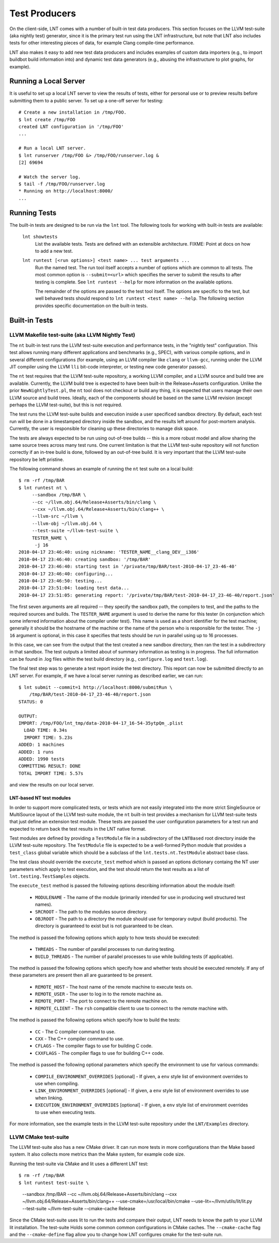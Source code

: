 .. _tests:

Test Producers
==============

On the client-side, LNT comes with a number of built-in test data producers.
This section focuses on the LLVM test-suite (aka nightly test) generator, since
it is the primary test run using the LNT infrastructure, but note that LNT also
includes tests for other interesting pieces of data, for example Clang
compile-time performance.

LNT also makes it easy to add new test data producers and includes examples of
custom data importers (e.g., to import buildbot build information into) and
dynamic test data generators (e.g., abusing the infrastructure to plot graphs,
for example).

Running a Local Server
----------------------

It is useful to set up a local LNT server to view the results of tests, either
for personal use or to preview results before submitting them to a public
server. To set up a one-off server for testing::

  # Create a new installation in /tmp/FOO.
  $ lnt create /tmp/FOO
  created LNT configuration in '/tmp/FOO'
  ...

  # Run a local LNT server.
  $ lnt runserver /tmp/FOO &> /tmp/FOO/runserver.log &
  [2] 69694

  # Watch the server log.
  $ tail -f /tmp/FOO/runserver.log
  * Running on http://localhost:8000/
  ...

Running Tests
-------------

The built-in tests are designed to be run via the ``lnt`` tool. The
following tools for working with built-in tests are available:

  ``lnt showtests``
    List the available tests.  Tests are defined with an extensible
    architecture. FIXME: Point at docs on how to add a new test.

  ``lnt runtest [<run options>] <test name> ... test arguments ...``
    Run the named test. The run tool itself accepts a number of options which
    are common to all tests. The most common option is ``--submit=<url>`` which
    specifies the server to submit the results to after testing is complete. See
    ``lnt runtest --help`` for more information on the available options.

    The remainder of the options are passed to the test tool itself. The options
    are specific to the test, but well behaved tests should respond to ``lnt
    runtest <test name> --help``. The following section provides specific
    documentation on the built-in tests.

Built-in Tests
--------------

LLVM Makefile test-suite (aka LLVM Nightly Test)
~~~~~~~~~~~~~~~~~~~~~~~~~~~~~~~~~~~~~~~~~~~~~~~~

The ``nt`` built-in test runs the LLVM test-suite execution and performance
tests, in the "nightly test" configuration. This test allows running many
different applications and benchmarks (e.g., SPEC), with various compile
options, and in several different configurations (for example, using an LLVM
compiler like ``clang`` or ``llvm-gcc``, running under the LLVM JIT compiler
using the LLVM ``lli`` bit-code interpreter, or testing new code generator
passes).

The ``nt`` test requires that the LLVM test-suite repository, a working LLVM
compiler, and a LLVM source and build tree are available. Currently, the LLVM
build tree is expected to have been built-in the Release+Asserts configuration.
Unlike the prior ``NewNightlyTest.pl``, the ``nt`` tool does not checkout or build
any thing, it is expected that users manage their own LLVM source and build
trees. Ideally, each of the components should be based on the same LLVM revision
(except perhaps the LLVM test-suite), but this is not required.

The test runs the LLVM test-suite builds and execution inside a user specificed
sandbox directory. By default, each test run will be done in a timestamped
directory inside the sandbox, and the results left around for post-mortem
analysis. Currently, the user is responsible for cleaning up these directories
to manage disk space.

The tests are always expected to be run using out-of-tree builds -- this is a
more robust model and allow sharing the same source trees across many test
runs. One current limitation is that the LLVM test-suite repository will not
function correctly if an in-tree build is done, followed by an out-of-tree
build. It is very important that the LLVM test-suite repository be left
pristine.

The following command shows an example of running the ``nt`` test suite on a
local build::

  $ rm -rf /tmp/BAR
  $ lnt runtest nt \
       --sandbox /tmp/BAR \
       --cc ~/llvm.obj.64/Release+Asserts/bin/clang \
       --cxx ~/llvm.obj.64/Release+Asserts/bin/clang++ \
       --llvm-src ~/llvm \
       --llvm-obj ~/llvm.obj.64 \
       --test-suite ~/llvm-test-suite \
       TESTER_NAME \
        -j 16
  2010-04-17 23:46:40: using nickname: 'TESTER_NAME__clang_DEV__i386'
  2010-04-17 23:46:40: creating sandbox: '/tmp/BAR'
  2010-04-17 23:46:40: starting test in '/private/tmp/BAR/test-2010-04-17_23-46-40'
  2010-04-17 23:46:40: configuring...
  2010-04-17 23:46:50: testing...
  2010-04-17 23:51:04: loading test data...
  2010-04-17 23:51:05: generating report: '/private/tmp/BAR/test-2010-04-17_23-46-40/report.json'

The first seven arguments are all required -- they specify the sandbox path, the
compilers to test, and the paths to the required sources and builds. The
``TESTER_NAME`` argument is used to derive the name for this tester (in
conjunction which some inferred information about the compiler under test). This
name is used as a short identifier for the test machine; generally it should be
the hostname of the machine or the name of the person who is responsible for the
tester. The ``-j 16`` argument is optional, in this case it specifies that tests
should be run in parallel using up to 16 processes.

In this case, we can see from the output that the test created a new sandbox
directory, then ran the test in a subdirectory in that sandbox. The test outputs
a limited about of summary information as testing is in progress. The full
information can be found in .log files within the test build directory (e.g.,
``configure.log`` and ``test.log``).

The final test step was to generate a test report inside the test
directory. This report can now be submitted directly to an LNT server. For
example, if we have a local server running as described earlier, we can run::

  $ lnt submit --commit=1 http://localhost:8000/submitRun \
      /tmp/BAR/test-2010-04-17_23-46-40/report.json
  STATUS: 0

  OUTPUT:
  IMPORT: /tmp/FOO/lnt_tmp/data-2010-04-17_16-54-35ytpQm_.plist
    LOAD TIME: 0.34s
    IMPORT TIME: 5.23s
  ADDED: 1 machines
  ADDED: 1 runs
  ADDED: 1990 tests
  COMMITTING RESULT: DONE
  TOTAL IMPORT TIME: 5.57s

and view the results on our local server.

LNT-based NT test modules
+++++++++++++++++++++++++

In order to support more complicated tests, or tests which are not easily
integrated into the more strict SingleSource or MultiSource layout of the LLVM
test-suite module, the ``nt`` built-in test provides a mechanism for LLVM
test-suite tests that just define an extension test module. These tests are
passed the user configuration parameters for a test run and expected to return
back the test results in the LNT native format.

Test modules are defined by providing a ``TestModule`` file in a subdirectory of
the ``LNTBased`` root directory inside the LLVM test-suite repository. The
``TestModule`` file is expected to be a well-formed Python module that provides
a ``test_class`` global variable which should be a subclass of the
``lnt.tests.nt.TestModule`` abstract base class.

The test class should override the ``execute_test`` method which is passed an
options dictionary containg the NT user parameters which apply to test
execution, and the test should return the test results as a list of
``lnt.testing.TestSamples`` objects.

The ``execute_test`` method is passed the following options describing
information about the module itself:

  * ``MODULENAME`` - The name of the module (primarily intended for use in
    producing well structured test names).

  * ``SRCROOT`` - The path to the modules source directory.

  * ``OBJROOT`` - The path to a directory the module should use for temporary
    output (build products). The directory is guaranteed to exist but is not
    guaranteed to be clean.

The method is passed the following options which apply to how tests should be
executed:

  * ``THREADS`` - The number of parallel processes to run during testing.

  * ``BUILD_THREADS`` - The number of parallel processes to use while building
    tests (if applicable).

The method is passed the following options which specify how and whether tests
should be executed remotely. If any of these parameters are present then all are
guaranteed to be present.

 * ``REMOTE_HOST`` - The host name of the remote machine to execute tests on.

 * ``REMOTE_USER`` - The user to log in to the remote machine as.

 * ``REMOTE_PORT`` - The port to connect to the remote machine on.

 * ``REMOTE_CLIENT`` - The ``rsh`` compatible client to use to connect to the
   remote machine with.

The method is passed the following options which specify how to build the tests:

 * ``CC`` - The C compiler command to use.

 * ``CXX`` - The C++ compiler command to use.

 * ``CFLAGS`` - The compiler flags to use for building C code.

 * ``CXXFLAGS`` - The compiler flags to use for building C++ code.

The method is passed the following optional parameters which specify the
environment to use for various commands:

 * ``COMPILE_ENVIRONMENT_OVERRIDES`` [optional] - If given, a ``env`` style list
   of environment overrides to use when compiling.

 * ``LINK_ENVIRONMENT_OVERRIDES`` [optional] - If given, a ``env`` style list of
   environment overrides to use when linking.

 * ``EXECUTION_ENVIRONMENT_OVERRIDES`` [optional] - If given, a ``env`` style list of
   environment overrides to use when executing tests.

For more information, see the example tests in the LLVM test-suite repository
under the ``LNT/Examples`` directory.



LLVM CMake test-suite
~~~~~~~~~~~~~~~~~~~~~

The LLVM test-suite also has a new CMake driver.  It can run more tests in
more configurations than the Make based system. It also collects more
metrics than the Make system, for example code size.

Running the test-suite via CMake and lit uses a different LNT test::

$ rm -rf /tmp/BAR
$ lnt runtest test-suite \
     --sandbox /tmp/BAR \
     --cc ~/llvm.obj.64/Release+Asserts/bin/clang \
     --cxx ~/llvm.obj.64/Release+Asserts/bin/clang++ \
     --use-cmake=/usr/local/bin/cmake \
     --use-lit=~/llvm/utils/lit/lit.py \
     --test-suite ~/llvm-test-suite \
     --cmake-cache Release
     
Since the CMake test-suite uses lit to run the tests and compare their output,
LNT needs to know the path to your LLVM lit installation.  The test-suite Holds
some common common configurations in CMake caches. The ``--cmake-cache`` flag
and the ``--cmake-define`` flag allow you to change how LNT configures cmake
for the test-suite run.

